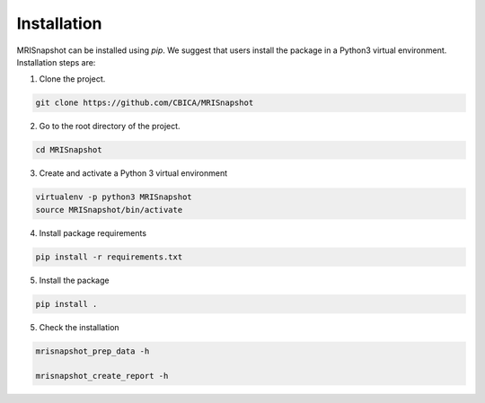 ************
Installation
************

MRISnapshot can be installed using `pip`. We suggest that users install the package in a Python3 virtual environment. Installation steps are:

1. Clone the project.

.. code-block:: console

    git clone https://github.com/CBICA/MRISnapshot

2. Go to the root directory of the project.

.. code-block:: console

    cd MRISnapshot


3. Create and activate a Python 3 virtual environment

.. code-block:: console

    virtualenv -p python3 MRISnapshot
    source MRISnapshot/bin/activate

4. Install package requirements

.. code-block:: console

    pip install -r requirements.txt

5. Install the package

.. code-block:: console

    pip install .

5. Check the installation

.. code-block:: console

    mrisnapshot_prep_data -h
    
    mrisnapshot_create_report -h


